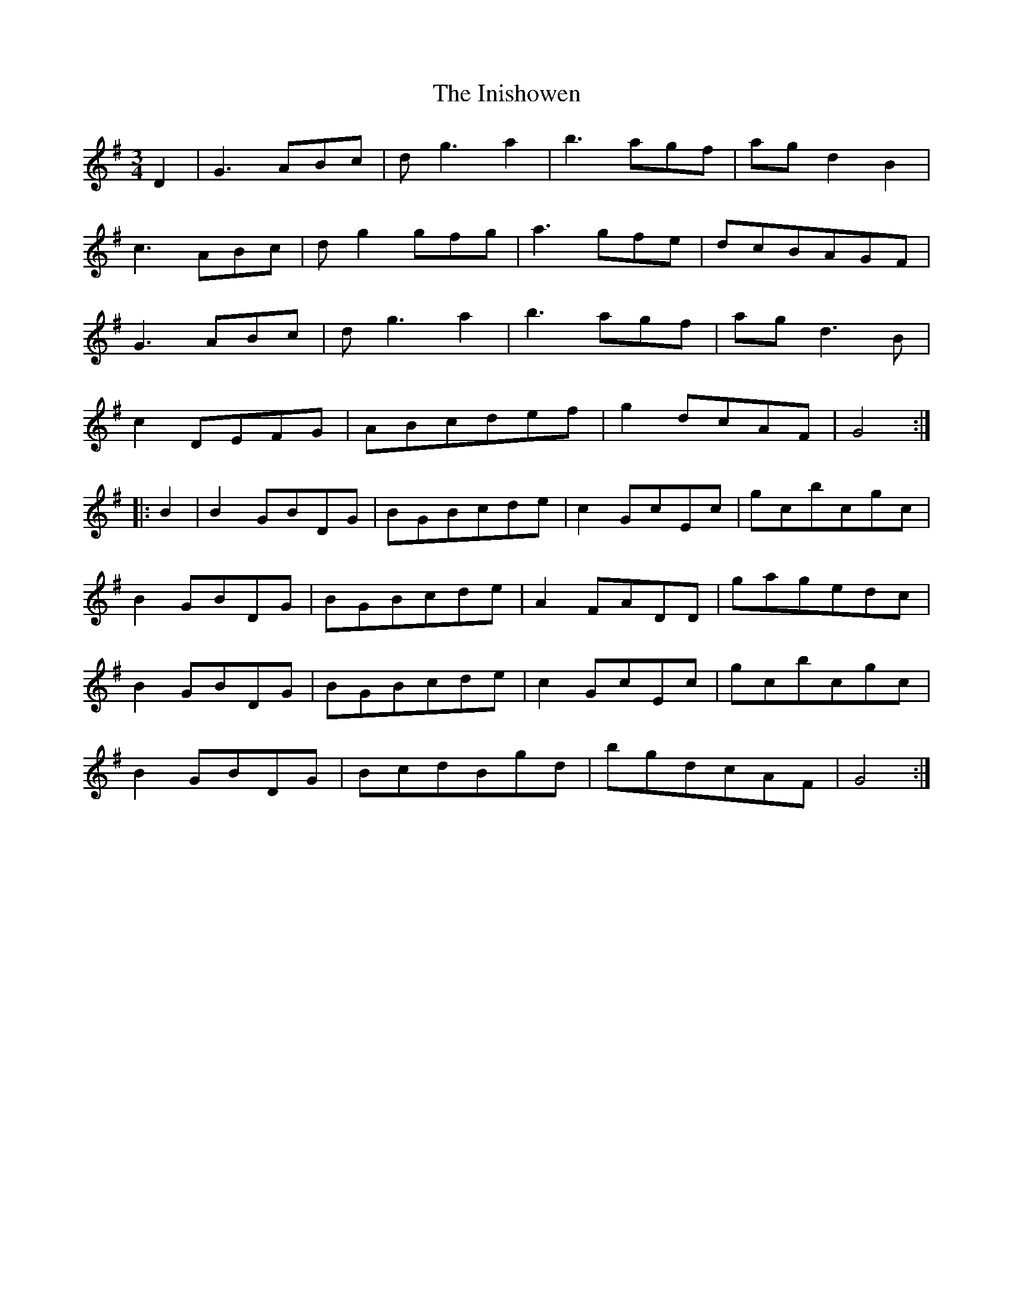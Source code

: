 X: 18987
T: Inishowen, The
R: waltz
M: 3/4
K: Gmajor
D2|G3ABc|dg3a2|b3agf|agd2B2|
c3ABc|dg2gfg|a3gfe|dcBAGF|
G3ABc|dg3a2|b3agf|agd3B|
c2DEFG|ABcdef|g2dcAF|G4:|
|:B2|B2GBDG|BGBcde|c2GcEc|gcbcgc|
B2GBDG|BGBcde|A2FADD|gagedc|
B2GBDG|BGBcde|c2GcEc|gcbcgc|
B2GBDG|BcdBgd|bgdcAF|G4:|

